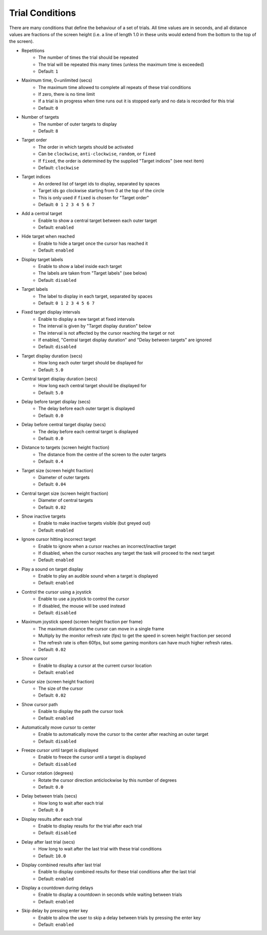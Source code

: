 Trial Conditions
================

There are many conditions that define the behaviour of a set of trials.
All time values are in seconds, and all distance values are fractions of
the screen height (i.e. a line of length 1.0 in these units would extend from the bottom to the top of the screen).

* Repetitions
   * The number of times the trial should be repeated
   * The trial will be repeated this many times (unless the maximum time is exceeded)
   * Default: ``1``
* Maximum time, 0=unlimited (secs)
   * The maximum time allowed to complete all repeats of these trial conditions
   * If zero, there is no time limit
   * If a trial is in progress when time runs out it is stopped early and no data is recorded for this trial
   * Default: ``0``
* Number of targets
   * The number of outer targets to display
   * Default: ``8``
* Target order
   * The order in which targets should be activated
   * Can be ``clockwise``, ``anti-clockwise``, ``random``, or ``fixed``
   * If ``fixed``, the order is determined by the supplied "Target indices" (see next item)
   * Default: ``clockwise``
* Target indices
   * An ordered list of target ids to display, separated by spaces
   * Target ids go clockwise starting from 0 at the top of the circle
   * This is only used if ``fixed`` is chosen for "Target order"
   * Default: ``0 1 2 3 4 5 6 7``
* Add a central target
   * Enable to show a central target between each outer target
   * Default: ``enabled``
* Hide target when reached
   * Enable to hide a target once the cursor has reached it
   * Default: ``enabled``
* Display target labels
   * Enable to show a label inside each target
   * The labels are taken from "Target labels" (see below)
   * Default: ``disabled``
* Target labels
   * The label to display in each target, separated by spaces
   * Default: ``0 1 2 3 4 5 6 7``
* Fixed target display intervals
   * Enable to display a new target at fixed intervals
   * The interval is given by "Target display duration" below
   * The interval is not affected by the cursor reaching the target or not
   * If enabled, "Central target display duration" and "Delay between targets" are ignored
   * Default: ``disabled``
* Target display duration (secs)
   * How long each outer target should be displayed for
   * Default: ``5.0``
* Central target display duration (secs)
   * How long each central target should be displayed for
   * Default: ``5.0``
* Delay before target display (secs)
   * The delay before each outer target is displayed
   * Default: ``0.0``
* Delay before central target display (secs)
   * The delay before each central target is displayed
   * Default: ``0.0``
* Distance to targets (screen height fraction)
   * The distance from the centre of the screen to the outer targets
   * Default: ``0.4``
* Target size (screen height fraction)
   * Diameter of outer targets
   * Default: ``0.04``
* Central target size (screen height fraction)
   * Diameter of central targets
   * Default: ``0.02``
* Show inactive targets
   * Enable to make inactive targets visible (but greyed out)
   * Default: ``enabled``
* Ignore cursor hitting incorrect target
   * Enable to ignore when a cursor reaches an incorrect/inactive target
   * If disabled, when the cursor reaches any target the task will proceed to the next target
   * Default: ``enabled``
* Play a sound on target display
   * Enable to play an audible sound when a target is displayed
   * Default: ``enabled``
* Control the cursor using a joystick
   * Enable to use a joystick to control the cursor
   * If disabled, the mouse will be used instead
   * Default: ``disabled``
* Maximum joystick speed (screen height fraction per frame)
   * The maximum distance the cursor can move in a single frame
   * Multiply by the monitor refresh rate (fps) to get the speed in screen height fraction per second
   * The refresh rate is often 60fps, but some gaming monitors can have much higher refresh rates.
   * Default: ``0.02``
* Show cursor
   * Enable to display a cursor at the current cursor location
   * Default: ``enabled``
* Cursor size (screen height fraction)
   * The size of the cursor
   * Default: ``0.02``
* Show cursor path
   * Enable to display the path the cursor took
   * Default: ``enabled``
* Automatically move cursor to center
   * Enable to automatically move the cursor to the center after reaching an outer target
   * Default: ``disabled``
* Freeze cursor until target is displayed
   * Enable to freeze the cursor until a target is displayed
   * Default: ``disabled``
* Cursor rotation (degrees)
   * Rotate the cursor direction anticlockwise by this number of degrees
   * Default: ``0.0``
* Delay between trials (secs)
   * How long to wait after each trial
   * Default: ``0.0``
* Display results after each trial
   * Enable to display results for the trial after each trial
   * Default: ``disabled``
* Delay after last trial (secs)
   * How long to wait after the last trial with these trial conditions
   * Default: ``10.0``
* Display combined results after last trial
   * Enable to display combined results for these trial conditions after the last trial
   * Default: ``enabled``
* Display a countdown during delays
   * Enable to display a countdown in seconds while waiting between trials
   * Default: ``enabled``
* Skip delay by pressing enter key
   * Enable to allow the user to skip a delay between trials by pressing the enter key
   * Default: ``enabled``
